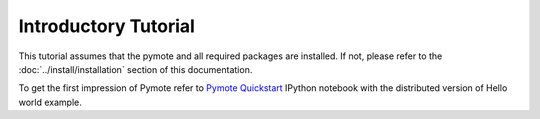 Introductory Tutorial
#####################

This tutorial assumes that the pymote and all required packages are installed.
If not, please refer to the :doc:`../install/installation` section of this documentation.

To get the first impression of Pymote refer to `Pymote Quickstart <http://nbviewer.ipython.org/url/raw.github.com/darbula/pymote/master/docs/notebooks/Quickstart.ipynb>`_ IPython notebook with the distributed version of Hello world example.


..
    Add nodes

    Set up environment

    Add sensors

    Config

    Start gui inspection

    Create simple algorithm

    Simulate through console

    Simulate trough gui


.. TODO:: Write tutorial
